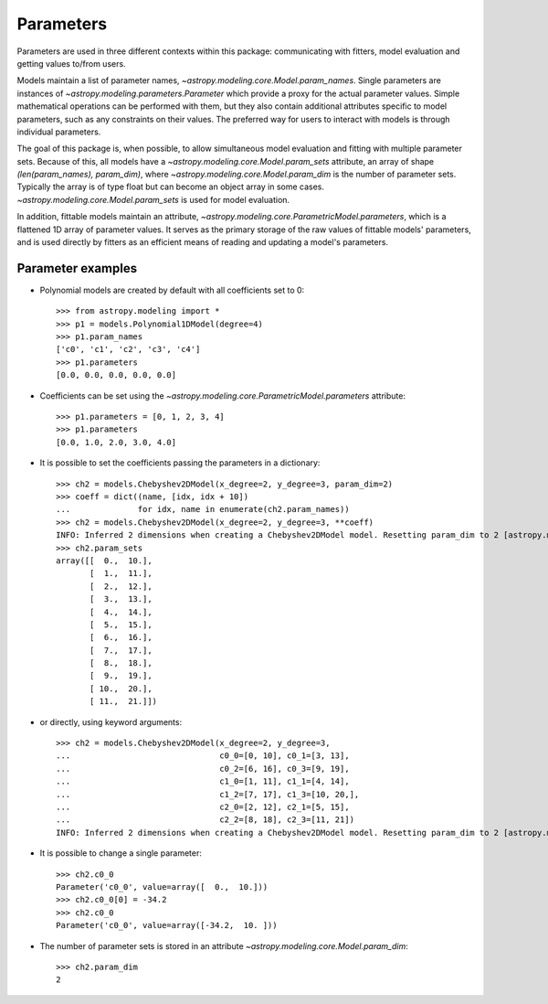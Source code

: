**********
Parameters
**********

Parameters are used in three different contexts within this package:
communicating with fitters, model evaluation and getting values to/from users.

Models maintain a list of parameter names,
`~astropy.modeling.core.Model.param_names`.  Single parameters are instances of
`~astropy.modeling.parameters.Parameter` which provide a proxy for the actual
parameter values.  Simple mathematical operations can be performed with them,
but they also contain additional attributes specific to model parameters, such
as any constraints on their values. The preferred way for users to interact
with models is through individual parameters.

The goal of this package is, when possible, to allow simultaneous model
evaluation and fitting with multiple parameter sets. Because of this, all
models have a `~astropy.modeling.core.Model.param_sets` attribute, an array of
shape `(len(param_names), param_dim)`, where
`~astropy.modeling.core.Model.param_dim` is the number of parameter sets.
Typically the array is of type float but can become an object array in some
cases. `~astropy.modeling.core.Model.param_sets` is used for model evaluation.

In addition, fittable models maintain an attribute,
`~astropy.modeling.core.ParametricModel.parameters`, which is a flattened 1D
array of parameter values. It serves as the primary storage of the raw values
of fittable models' parameters, and is used directly by fitters as an efficient
means of reading and updating a model's parameters.


Parameter examples
------------------

- Polynomial models are created by default with all coefficients set to 0::

    >>> from astropy.modeling import *
    >>> p1 = models.Polynomial1DModel(degree=4)
    >>> p1.param_names
    ['c0', 'c1', 'c2', 'c3', 'c4']
    >>> p1.parameters
    [0.0, 0.0, 0.0, 0.0, 0.0]

- Coefficients can be set using the
  `~astropy.modeling.core.ParametricModel.parameters` attribute::

    >>> p1.parameters = [0, 1, 2, 3, 4]
    >>> p1.parameters
    [0.0, 1.0, 2.0, 3.0, 4.0]

- It is possible to set the coefficients passing the parameters in a
  dictionary::

    >>> ch2 = models.Chebyshev2DModel(x_degree=2, y_degree=3, param_dim=2)
    >>> coeff = dict((name, [idx, idx + 10])
    ...              for idx, name in enumerate(ch2.param_names))
    >>> ch2 = models.Chebyshev2DModel(x_degree=2, y_degree=3, **coeff)
    INFO: Inferred 2 dimensions when creating a Chebyshev2DModel model. Resetting param_dim to 2 [astropy.modeling.polynomial] 
    >>> ch2.param_sets
    array([[  0.,  10.],
           [  1.,  11.],
           [  2.,  12.],
           [  3.,  13.],
           [  4.,  14.],
           [  5.,  15.],
           [  6.,  16.],
           [  7.,  17.],
           [  8.,  18.],
           [  9.,  19.],
           [ 10.,  20.],
           [ 11.,  21.]])

- or directly, using keyword arguments::

    >>> ch2 = models.Chebyshev2DModel(x_degree=2, y_degree=3,
    ...                               c0_0=[0, 10], c0_1=[3, 13],
    ...                               c0_2=[6, 16], c0_3=[9, 19],
    ...                               c1_0=[1, 11], c1_1=[4, 14],
    ...                               c1_2=[7, 17], c1_3=[10, 20,],
    ...                               c2_0=[2, 12], c2_1=[5, 15],
    ...                               c2_2=[8, 18], c2_3=[11, 21])
    INFO: Inferred 2 dimensions when creating a Chebyshev2DModel model. Resetting param_dim to 2 [astropy.modeling.polynomial]

- It is possible to change a single parameter::

    >>> ch2.c0_0
    Parameter('c0_0', value=array([  0.,  10.]))
    >>> ch2.c0_0[0] = -34.2
    >>> ch2.c0_0
    Parameter('c0_0', value=array([-34.2,  10. ]))

- The number of parameter sets is stored in an attribute
  `~astropy.modeling.core.Model.param_dim`::

    >>> ch2.param_dim
    2
